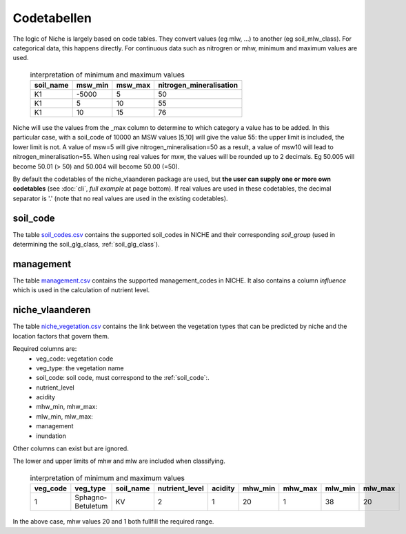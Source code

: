 #################
Codetabellen
#################

The logic of Niche is largely based on code tables.
They convert values (eg mlw, ...) to another (eg soil_mlw_class).
For categorical data, this happens directly. For continuous data such as
nitrogren or mhw, minimum and maximum values are used.

  .. csv-table:: interpretation of minimum and maximum values
    :header-rows: 1

    soil_name,msw_min,msw_max,nitrogen_mineralisation
    K1,-5000,5,50
    K1,5,10,55
    K1,10,15,76

Niche will use the values from the _max column to determine to which category a value has to be added.
In this particular case, with a soil_code of 10000 an MSW values ]5,10] will give the value 55: the upper limit is included, the lower limit is not.
A value of msw=5 will give nitrogen_mineralisation=50 as a result, a value of msw10 will lead to nitrogen_mineralisation=55.
When using real values for mxw, the values will be rounded up to 2 decimals. Eg 50.005 will become 50.01 (> 50) and 50.004 will become 50.00 (=50).

By default the codetables of the niche_vlaanderen package are used, but **the user can supply one or more own codetables** (see :doc:`cli`, *full example* at page bottom). If real values are used in these codetables, the decimal separator is '.' (note that no real values are used in the existing codetables).

.. _ct_soil_code:

soil_code
=========

The table `soil_codes.csv <https://github.com/INBO/niche_vlaanderen/blob/master/niche_vlaanderen/system_tables/soil_codes.csv>`_ contains the supported soil_codes in NICHE and their corresponding `soil_group` (used in determining the soil_glg_class, :ref:`soil_glg_class`).

.. _ct_management:

management
==========

The table `management.csv  <https://github.com/INBO/niche_vlaanderen/blob/master/niche_vlaanderen/system_tables/management.csv>`_ contains the supported management_codes in NICHE.
It also contains a column `influence` which is used in the calculation of nutrient level.

.. _ct_niche:

niche_vlaanderen
================

The table `niche_vegetation.csv <https://github.com/INBO/niche_vlaanderen/blob/master/niche_vlaanderen/system_tables/niche_vegetation.csv>`_ contains the link between the vegetation types that can be predicted by niche and the location factors that govern them.

Required columns are:
 * veg_code: vegetation code
 * veg_type: the vegetation name
 * soil_code: soil code, must correspond to the :ref:`soil_code`:.
 * nutrient_level
 * acidity
 * mhw_min, mhw_max:
 * mlw_min, mlw_max:
 * management
 * inundation

Other columns can exist but are ignored.

The lower and upper limits of mhw and mlw are included when classifying.

  .. csv-table:: interpretation of minimum and maximum values
    :header-rows: 1

    veg_code,veg_type,soil_name,nutrient_level,acidity,mhw_min,mhw_max,mlw_min,mlw_max
    1,Sphagno-Betuletum,KV,2,1,20,1,38,20

In the above case, mhw values 20 and 1 both fullfill the required range.
